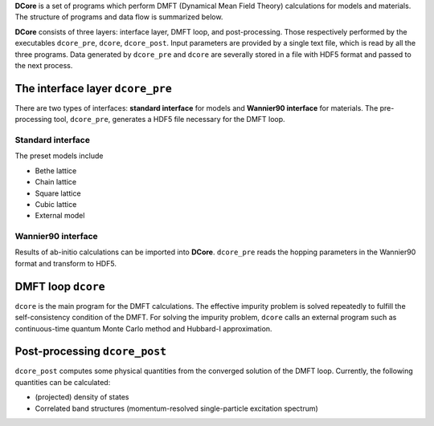.. _structure:

**DCore** is a set of programs which perform DMFT (Dynamical Mean Field Theory) calculations for models and materials.
The structure of programs and data flow is summarized below.

.. image:: images/structure.png
   :width: 700
   :align: center

..
  **DCore** is a set of DMFT (Dynamical Mean Field Theory) programs which works together with other first-principles calculation packages.
  **DCore** supports input hopping parameters in the wannier90 format.
  Simple preset models such as a tight-binding model on the Bethe lattice are also available.
  After the DMFT loop is finished, one can compute physical quantities such as the density of states and the momentum-resolved spectrum functions using the post-processing tool.

**DCore** consists of three layers: interface layer, DMFT loop, and post-processing. Those respectively performed by the executables ``dcore_pre``, ``dcore``, ``dcore_post``.
Input parameters are provided by a single text file, which is read by all the three programs.
Data generated by ``dcore_pre`` and ``dcore`` are severally stored in a file with HDF5 format and passed to the next process.


The interface layer ``dcore_pre``
---------------------------------

..
  The pre-processing tool, ``dcore_pre`` can generate models from the wannier orbitals
  as well as intrinsic model-generator (Standard interface).

There are two types of interfaces: **standard interface** for models and **Wannier90 interface** for materials.
The pre-processing tool, ``dcore_pre``, generates a HDF5 file necessary for the DMFT loop.

Standard interface
~~~~~~~~~~~~~~~~~~

The preset models include

* Bethe lattice
* Chain lattice
* Square lattice
* Cubic lattice
* External model

.. todo:: EXPLAIN EXTERNAL MODEL

..
  For more details, please see :ref:`inputformat`.

Wannier90 interface
~~~~~~~~~~~~~~~~~~~

..
  **DCore** can read files generated by wannier90 code (or same format).

Results of ab-initio calculations can be imported into **DCore**.
``dcore_pre`` reads the hopping parameters in the Wannier90 format and transform to HDF5.

DMFT loop ``dcore``
-------------------

``dcore`` is the main program for the DMFT calculations.
The effective impurity problem is solved repeatedly to fulfill the self-consistency condition of the DMFT.
For solving the impurity problem, ``dcore`` calls an external program such as continuous-time quantum Monte Carlo method and Hubbard-I approximation.

Post-processing ``dcore_post``
------------------------------
..
  Currently, **DCore** can compute following quantities:

``dcore_post`` computes some physical quantities from the converged solution of the DMFT loop.
Currently, the following quantities can be calculated:

* (projected) density of states
* Correlated band structures (momentum-resolved single-particle excitation spectrum)
